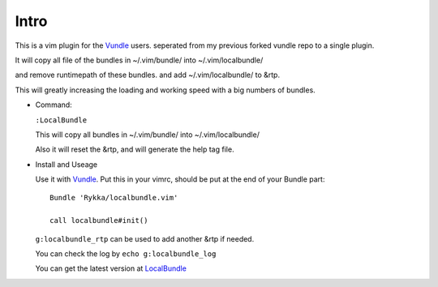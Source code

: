 Intro
=====

This is a vim plugin for the Vundle_ users.
seperated from my previous forked vundle repo to a single plugin.

It will copy all file of the bundles in ~/.vim/bundle/ into ~/.vim/localbundle/

and remove runtimepath of these bundles. 
and add  ~/.vim/localbundle/ to &rtp.

This will greatly increasing the loading and working speed with
a big numbers of bundles.

* Command:

  ``:LocalBundle``

  This will copy all bundles in ~/.vim/bundle/ into ~/.vim/localbundle/
  
  Also it will reset the &rtp, and will generate the help tag file.

* Install and Useage

  Use it with Vundle_.
  Put this in your vimrc, 
  should be put at the end of your Bundle part::
      
      Bundle 'Rykka/localbundle.vim'

      call localbundle#init()

  ``g:localbundle_rtp`` can be used to add another &rtp if needed.

  You can check the log by ``echo g:localbundle_log``

  You can get the latest version at LocalBundle_

.. _Vundle: http://github.com/gmarik/vundle
.. _LocalBundle: https://github.com/Rykka/localbundle.vim 
